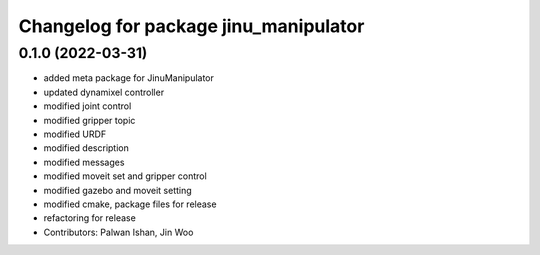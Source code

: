 ^^^^^^^^^^^^^^^^^^^^^^^^^^^^^^^^^^^^^^
Changelog for package jinu_manipulator
^^^^^^^^^^^^^^^^^^^^^^^^^^^^^^^^^^^^^^

0.1.0 (2022-03-31)
------------------
* added meta package for JinuManipulator
* updated dynamixel controller
* modified joint control
* modified gripper topic
* modified URDF
* modified description
* modified messages
* modified moveit set and gripper control
* modified gazebo and moveit setting
* modified cmake, package files for release
* refactoring for release
* Contributors: Palwan Ishan, Jin Woo

